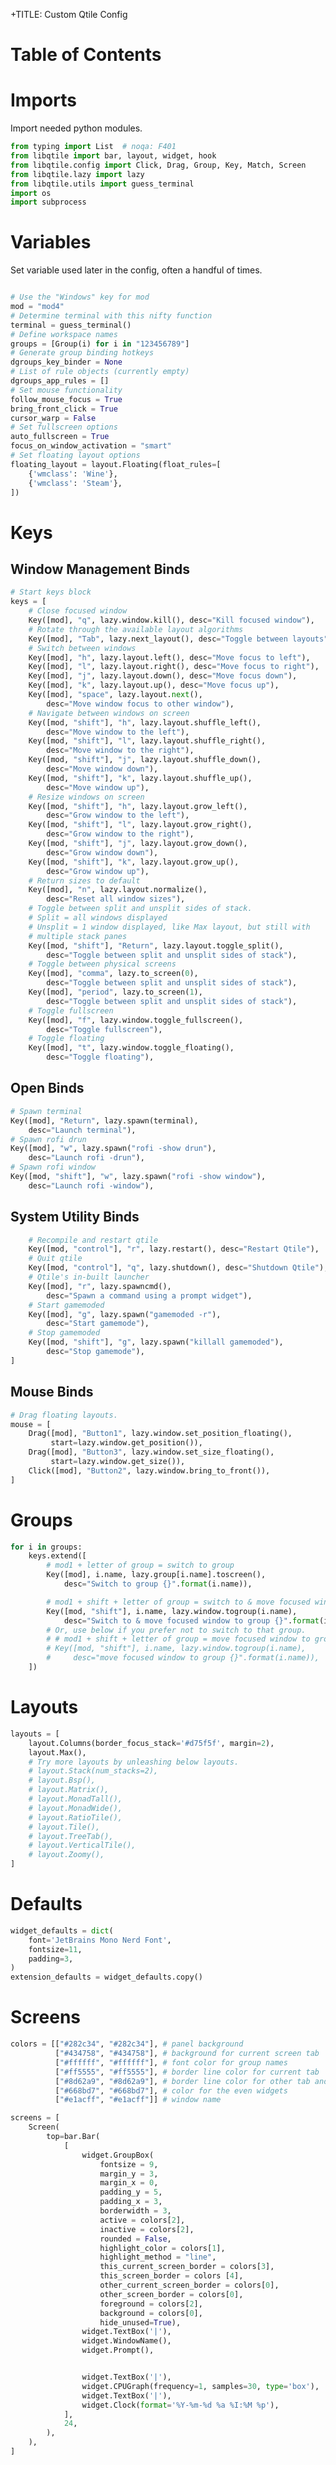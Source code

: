 +TITLE: Custom Qtile Config
#+PROPERTY: header-args :tangle config.py

* Table of Contents
:PROPERTIES:
:TOC:      :include all :depth 3
:END:
:CONTENTS:
:END:
* Imports

Import needed python modules.

#+begin_src python
from typing import List  # noqa: F401
from libqtile import bar, layout, widget, hook
from libqtile.config import Click, Drag, Group, Key, Match, Screen
from libqtile.lazy import lazy
from libqtile.utils import guess_terminal
import os
import subprocess
#+end_src
* Variables

Set variable used later in the config, often a handful of times.

#+begin_src python

# Use the "Windows" key for mod
mod = "mod4"
# Determine terminal with this nifty function
terminal = guess_terminal()
# Define workspace names
groups = [Group(i) for i in "123456789"]
# Generate group binding hotkeys
dgroups_key_binder = None
# List of rule objects (currently empty)
dgroups_app_rules = []
# Set mouse functionality
follow_mouse_focus = True
bring_front_click = True
cursor_warp = False
# Set fullscreen options
auto_fullscreen = True
focus_on_window_activation = "smart"
# Set floating layout options
floating_layout = layout.Floating(float_rules=[
    {'wmclass': 'Wine'},
    {'wmclass': 'Steam'},
])

#+end_src

* Keys
** Window Management Binds

#+begin_src python
# Start keys block
keys = [
    # Close focused window
    Key([mod], "q", lazy.window.kill(), desc="Kill focused window"),
    # Rotate through the available layout algorithms
    Key([mod], "Tab", lazy.next_layout(), desc="Toggle between layouts"),
    # Switch between windows
    Key([mod], "h", lazy.layout.left(), desc="Move focus to left"),
    Key([mod], "l", lazy.layout.right(), desc="Move focus to right"),
    Key([mod], "j", lazy.layout.down(), desc="Move focus down"),
    Key([mod], "k", lazy.layout.up(), desc="Move focus up"),
    Key([mod], "space", lazy.layout.next(),
        desc="Move window focus to other window"),
    # Navigate between windows on screen
    Key([mod, "shift"], "h", lazy.layout.shuffle_left(),
        desc="Move window to the left"),
    Key([mod, "shift"], "l", lazy.layout.shuffle_right(),
        desc="Move window to the right"),
    Key([mod, "shift"], "j", lazy.layout.shuffle_down(),
        desc="Move window down"),
    Key([mod, "shift"], "k", lazy.layout.shuffle_up(),
        desc="Move window up"),
    # Resize windows on screen
    Key([mod, "shift"], "h", lazy.layout.grow_left(),
        desc="Grow window to the left"),
    Key([mod, "shift"], "l", lazy.layout.grow_right(),
        desc="Grow window to the right"),
    Key([mod, "shift"], "j", lazy.layout.grow_down(),
        desc="Grow window down"),
    Key([mod, "shift"], "k", lazy.layout.grow_up(),
        desc="Grow window up"),
    # Return sizes to default
    Key([mod], "n", lazy.layout.normalize(),
        desc="Reset all window sizes"),
    # Toggle between split and unsplit sides of stack.
    # Split = all windows displayed
    # Unsplit = 1 window displayed, like Max layout, but still with
    # multiple stack panes
    Key([mod, "shift"], "Return", lazy.layout.toggle_split(),
        desc="Toggle between split and unsplit sides of stack"),
    # Toggle between physical screens
    Key([mod], "comma", lazy.to_screen(0),
        desc="Toggle between split and unsplit sides of stack"),
    Key([mod], "period", lazy.to_screen(1),
        desc="Toggle between split and unsplit sides of stack"),
    # Toggle fullscreen
    Key([mod], "f", lazy.window.toggle_fullscreen(),
        desc="Toggle fullscreen"),
    # Toggle floating
    Key([mod], "t", lazy.window.toggle_floating(),
        desc="Toggle floating"),
#+end_src

** Open Binds

#+begin_src python
    # Spawn terminal
    Key([mod], "Return", lazy.spawn(terminal),
        desc="Launch terminal"),
    # Spawn rofi drun
    Key([mod], "w", lazy.spawn("rofi -show drun"),
        desc="Launch rofi -drun"),
    # Spawn rofi window
    Key([mod, "shift"], "w", lazy.spawn("rofi -show window"),
        desc="Launch rofi -window"),

#+end_src

** System Utility Binds
#+begin_src python
    # Recompile and restart qtile
    Key([mod, "control"], "r", lazy.restart(), desc="Restart Qtile"),
    # Quit qtile
    Key([mod, "control"], "q", lazy.shutdown(), desc="Shutdown Qtile"),
    # Qtile's in-built launcher
    Key([mod], "r", lazy.spawncmd(),
        desc="Spawn a command using a prompt widget"),
    # Start gamemoded
    Key([mod], "g", lazy.spawn("gamemoded -r"),
        desc="Start gamemode"),
    # Stop gamemoded
    Key([mod, "shift"], "g", lazy.spawn("killall gamemoded"),
        desc="Stop gamemode"),
]
#+end_src
** Mouse Binds
#+begin_src python
# Drag floating layouts.
mouse = [
    Drag([mod], "Button1", lazy.window.set_position_floating(),
         start=lazy.window.get_position()),
    Drag([mod], "Button3", lazy.window.set_size_floating(),
         start=lazy.window.get_size()),
    Click([mod], "Button2", lazy.window.bring_to_front()),
]
#+end_src
* Groups
#+begin_src python
for i in groups:
    keys.extend([
        # mod1 + letter of group = switch to group
        Key([mod], i.name, lazy.group[i.name].toscreen(),
            desc="Switch to group {}".format(i.name)),

        # mod1 + shift + letter of group = switch to & move focused window to group
        Key([mod, "shift"], i.name, lazy.window.togroup(i.name),
            desc="Switch to & move focused window to group {}".format(i.name)),
        # Or, use below if you prefer not to switch to that group.
        # # mod1 + shift + letter of group = move focused window to group
        # Key([mod, "shift"], i.name, lazy.window.togroup(i.name),
        #     desc="move focused window to group {}".format(i.name)),
    ])
#+end_src
* Layouts
#+begin_src python
layouts = [
    layout.Columns(border_focus_stack='#d75f5f', margin=2),
    layout.Max(),
    # Try more layouts by unleashing below layouts.
    # layout.Stack(num_stacks=2),
    # layout.Bsp(),
    # layout.Matrix(),
    # layout.MonadTall(),
    # layout.MonadWide(),
    # layout.RatioTile(),
    # layout.Tile(),
    # layout.TreeTab(),
    # layout.VerticalTile(),
    # layout.Zoomy(),
]
#+end_src

* Defaults
#+begin_src python
widget_defaults = dict(
    font='JetBrains Mono Nerd Font',
    fontsize=11,
    padding=3,
)
extension_defaults = widget_defaults.copy()
#+end_src

* Screens
#+begin_src python
colors = [["#282c34", "#282c34"], # panel background
          ["#434758", "#434758"], # background for current screen tab
          ["#ffffff", "#ffffff"], # font color for group names
          ["#ff5555", "#ff5555"], # border line color for current tab
          ["#8d62a9", "#8d62a9"], # border line color for other tab and odd widgets
          ["#668bd7", "#668bd7"], # color for the even widgets
          ["#e1acff", "#e1acff"]] # window name

screens = [
    Screen(
        top=bar.Bar(
            [
                widget.GroupBox(
                    fontsize = 9,
                    margin_y = 3,
                    margin_x = 0,
                    padding_y = 5,
                    padding_x = 3,
                    borderwidth = 3,
                    active = colors[2],
                    inactive = colors[2],
                    rounded = False,
                    highlight_color = colors[1],
                    highlight_method = "line",
                    this_current_screen_border = colors[3],
                    this_screen_border = colors [4],
                    other_current_screen_border = colors[0],
                    other_screen_border = colors[0],
                    foreground = colors[2],
                    background = colors[0],
                    hide_unused=True),
                widget.TextBox('|'),
                widget.WindowName(),
                widget.Prompt(),


                widget.TextBox('|'),
                widget.CPUGraph(frequency=1, samples=30, type='box'),
                widget.TextBox('|'),
                widget.Clock(format='%Y-%m-%d %a %I:%M %p'),
            ],
            24,
        ),
    ),
]
#+end_src
* Autostart
#+begin_src python

@hook.subscribe.startup_once
def autostart():
    home = os.path.expanduser('~/.config/qtile/autostart.sh')
    subprocess.call([home])

#+end_src
